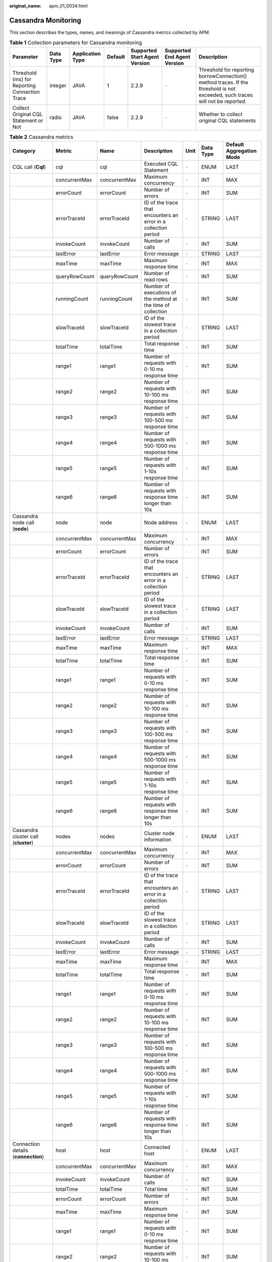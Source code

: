 :original_name: apm_01_0034.html

.. _apm_01_0034:

Cassandra Monitoring
====================

This section describes the types, names, and meanings of Cassandra metrics collected by APM.

.. table:: **Table 1** Collection parameters for Cassandra monitoring

   +-----------------------------------------------+-----------+------------------+---------+-------------------------------+-----------------------------+-------------------------------------------------------------------------------------------------------------------------------+
   | Parameter                                     | Data Type | Application Type | Default | Supported Start Agent Version | Supported End Agent Version | Description                                                                                                                   |
   +===============================================+===========+==================+=========+===============================+=============================+===============================================================================================================================+
   | Threshold (ms) for Reporting Connection Trace | integer   | JAVA             | 1       | 2.2.9                         | ``-``                       | Threshold for reporting borrowConnection() method traces. If the threshold is not exceeded, such traces will not be reported. |
   +-----------------------------------------------+-----------+------------------+---------+-------------------------------+-----------------------------+-------------------------------------------------------------------------------------------------------------------------------+
   | Collect Original CQL Statement or Not         | radio     | JAVA             | false   | 2.2.9                         | ``-``                       | Whether to collect original CQL statements                                                                                    |
   +-----------------------------------------------+-----------+------------------+---------+-------------------------------+-----------------------------+-------------------------------------------------------------------------------------------------------------------------------+

.. table:: **Table 2** Cassandra metrics

   +---------------------------------------------------------------------+---------------+---------------+-----------------------------------------------------------------+-------+-----------+--------------------------+
   | Category                                                            | Metric        | Name          | Description                                                     | Unit  | Data Type | Default Aggregation Mode |
   +=====================================================================+===============+===============+=================================================================+=======+===========+==========================+
   | CQL call (**Cql**)                                                  | cql           | cql           | Executed CQL Statement                                          | ``-`` | ENUM      | LAST                     |
   +---------------------------------------------------------------------+---------------+---------------+-----------------------------------------------------------------+-------+-----------+--------------------------+
   |                                                                     | concurrentMax | concurrentMax | Maximum concurrency                                             | ``-`` | INT       | MAX                      |
   +---------------------------------------------------------------------+---------------+---------------+-----------------------------------------------------------------+-------+-----------+--------------------------+
   |                                                                     | errorCount    | errorCount    | Number of errors                                                | ``-`` | INT       | SUM                      |
   +---------------------------------------------------------------------+---------------+---------------+-----------------------------------------------------------------+-------+-----------+--------------------------+
   |                                                                     | errorTraceId  | errorTraceId  | ID of the trace that encounters an error in a collection period | ``-`` | STRING    | LAST                     |
   +---------------------------------------------------------------------+---------------+---------------+-----------------------------------------------------------------+-------+-----------+--------------------------+
   |                                                                     | invokeCount   | invokeCount   | Number of calls                                                 | ``-`` | INT       | SUM                      |
   +---------------------------------------------------------------------+---------------+---------------+-----------------------------------------------------------------+-------+-----------+--------------------------+
   |                                                                     | lastError     | lastError     | Error message                                                   | ``-`` | STRING    | LAST                     |
   +---------------------------------------------------------------------+---------------+---------------+-----------------------------------------------------------------+-------+-----------+--------------------------+
   |                                                                     | maxTime       | maxTime       | Maximum response time                                           | ``-`` | INT       | MAX                      |
   +---------------------------------------------------------------------+---------------+---------------+-----------------------------------------------------------------+-------+-----------+--------------------------+
   |                                                                     | queryRowCount | queryRowCount | Number of read rows                                             | ``-`` | INT       | SUM                      |
   +---------------------------------------------------------------------+---------------+---------------+-----------------------------------------------------------------+-------+-----------+--------------------------+
   |                                                                     | runningCount  | runningCount  | Number of executions of the method at the time of collection    | ``-`` | INT       | SUM                      |
   +---------------------------------------------------------------------+---------------+---------------+-----------------------------------------------------------------+-------+-----------+--------------------------+
   |                                                                     | slowTraceId   | slowTraceId   | ID of the slowest trace in a collection period                  | ``-`` | STRING    | LAST                     |
   +---------------------------------------------------------------------+---------------+---------------+-----------------------------------------------------------------+-------+-----------+--------------------------+
   |                                                                     | totalTime     | totalTime     | Total response time                                             | ``-`` | INT       | SUM                      |
   +---------------------------------------------------------------------+---------------+---------------+-----------------------------------------------------------------+-------+-----------+--------------------------+
   |                                                                     | range1        | range1        | Number of requests with 0-10 ms response time                   | ``-`` | INT       | SUM                      |
   +---------------------------------------------------------------------+---------------+---------------+-----------------------------------------------------------------+-------+-----------+--------------------------+
   |                                                                     | range2        | range2        | Number of requests with 10-100 ms response time                 | ``-`` | INT       | SUM                      |
   +---------------------------------------------------------------------+---------------+---------------+-----------------------------------------------------------------+-------+-----------+--------------------------+
   |                                                                     | range3        | range3        | Number of requests with 100-500 ms response time                | ``-`` | INT       | SUM                      |
   +---------------------------------------------------------------------+---------------+---------------+-----------------------------------------------------------------+-------+-----------+--------------------------+
   |                                                                     | range4        | range4        | Number of requests with 500-1000 ms response time               | ``-`` | INT       | SUM                      |
   +---------------------------------------------------------------------+---------------+---------------+-----------------------------------------------------------------+-------+-----------+--------------------------+
   |                                                                     | range5        | range5        | Number of requests with 1-10s response time                     | ``-`` | INT       | SUM                      |
   +---------------------------------------------------------------------+---------------+---------------+-----------------------------------------------------------------+-------+-----------+--------------------------+
   |                                                                     | range6        | range6        | Number of requests with response time longer than 10s           | ``-`` | INT       | SUM                      |
   +---------------------------------------------------------------------+---------------+---------------+-----------------------------------------------------------------+-------+-----------+--------------------------+
   | Cassandra node call (**node**)                                      | node          | node          | Node address                                                    | ``-`` | ENUM      | LAST                     |
   +---------------------------------------------------------------------+---------------+---------------+-----------------------------------------------------------------+-------+-----------+--------------------------+
   |                                                                     | concurrentMax | concurrentMax | Maximum concurrency                                             | ``-`` | INT       | MAX                      |
   +---------------------------------------------------------------------+---------------+---------------+-----------------------------------------------------------------+-------+-----------+--------------------------+
   |                                                                     | errorCount    | errorCount    | Number of errors                                                | ``-`` | INT       | SUM                      |
   +---------------------------------------------------------------------+---------------+---------------+-----------------------------------------------------------------+-------+-----------+--------------------------+
   |                                                                     | errorTraceId  | errorTraceId  | ID of the trace that encounters an error in a collection period | ``-`` | STRING    | LAST                     |
   +---------------------------------------------------------------------+---------------+---------------+-----------------------------------------------------------------+-------+-----------+--------------------------+
   |                                                                     | slowTraceId   | slowTraceId   | ID of the slowest trace in a collection period                  | ``-`` | STRING    | LAST                     |
   +---------------------------------------------------------------------+---------------+---------------+-----------------------------------------------------------------+-------+-----------+--------------------------+
   |                                                                     | invokeCount   | invokeCount   | Number of calls                                                 | ``-`` | INT       | SUM                      |
   +---------------------------------------------------------------------+---------------+---------------+-----------------------------------------------------------------+-------+-----------+--------------------------+
   |                                                                     | lastError     | lastError     | Error message                                                   | ``-`` | STRING    | LAST                     |
   +---------------------------------------------------------------------+---------------+---------------+-----------------------------------------------------------------+-------+-----------+--------------------------+
   |                                                                     | maxTime       | maxTime       | Maximum response time                                           | ``-`` | INT       | MAX                      |
   +---------------------------------------------------------------------+---------------+---------------+-----------------------------------------------------------------+-------+-----------+--------------------------+
   |                                                                     | totalTime     | totalTime     | Total response time                                             | ``-`` | INT       | SUM                      |
   +---------------------------------------------------------------------+---------------+---------------+-----------------------------------------------------------------+-------+-----------+--------------------------+
   |                                                                     | range1        | range1        | Number of requests with 0-10 ms response time                   | ``-`` | INT       | SUM                      |
   +---------------------------------------------------------------------+---------------+---------------+-----------------------------------------------------------------+-------+-----------+--------------------------+
   |                                                                     | range2        | range2        | Number of requests with 10-100 ms response time                 | ``-`` | INT       | SUM                      |
   +---------------------------------------------------------------------+---------------+---------------+-----------------------------------------------------------------+-------+-----------+--------------------------+
   |                                                                     | range3        | range3        | Number of requests with 100-500 ms response time                | ``-`` | INT       | SUM                      |
   +---------------------------------------------------------------------+---------------+---------------+-----------------------------------------------------------------+-------+-----------+--------------------------+
   |                                                                     | range4        | range4        | Number of requests with 500-1000 ms response time               | ``-`` | INT       | SUM                      |
   +---------------------------------------------------------------------+---------------+---------------+-----------------------------------------------------------------+-------+-----------+--------------------------+
   |                                                                     | range5        | range5        | Number of requests with 1-10s response time                     | ``-`` | INT       | SUM                      |
   +---------------------------------------------------------------------+---------------+---------------+-----------------------------------------------------------------+-------+-----------+--------------------------+
   |                                                                     | range6        | range6        | Number of requests with response time longer than 10s           | ``-`` | INT       | SUM                      |
   +---------------------------------------------------------------------+---------------+---------------+-----------------------------------------------------------------+-------+-----------+--------------------------+
   | Cassandra cluster call (**cluster**)                                | nodes         | nodes         | Cluster node information                                        | ``-`` | ENUM      | LAST                     |
   +---------------------------------------------------------------------+---------------+---------------+-----------------------------------------------------------------+-------+-----------+--------------------------+
   |                                                                     | concurrentMax | concurrentMax | Maximum concurrency                                             | ``-`` | INT       | MAX                      |
   +---------------------------------------------------------------------+---------------+---------------+-----------------------------------------------------------------+-------+-----------+--------------------------+
   |                                                                     | errorCount    | errorCount    | Number of errors                                                | ``-`` | INT       | SUM                      |
   +---------------------------------------------------------------------+---------------+---------------+-----------------------------------------------------------------+-------+-----------+--------------------------+
   |                                                                     | errorTraceId  | errorTraceId  | ID of the trace that encounters an error in a collection period | ``-`` | STRING    | LAST                     |
   +---------------------------------------------------------------------+---------------+---------------+-----------------------------------------------------------------+-------+-----------+--------------------------+
   |                                                                     | slowTraceId   | slowTraceId   | ID of the slowest trace in a collection period                  | ``-`` | STRING    | LAST                     |
   +---------------------------------------------------------------------+---------------+---------------+-----------------------------------------------------------------+-------+-----------+--------------------------+
   |                                                                     | invokeCount   | invokeCount   | Number of calls                                                 | ``-`` | INT       | SUM                      |
   +---------------------------------------------------------------------+---------------+---------------+-----------------------------------------------------------------+-------+-----------+--------------------------+
   |                                                                     | lastError     | lastError     | Error message                                                   | ``-`` | STRING    | LAST                     |
   +---------------------------------------------------------------------+---------------+---------------+-----------------------------------------------------------------+-------+-----------+--------------------------+
   |                                                                     | maxTime       | maxTime       | Maximum response time                                           | ``-`` | INT       | MAX                      |
   +---------------------------------------------------------------------+---------------+---------------+-----------------------------------------------------------------+-------+-----------+--------------------------+
   |                                                                     | totalTime     | totalTime     | Total response time                                             | ``-`` | INT       | SUM                      |
   +---------------------------------------------------------------------+---------------+---------------+-----------------------------------------------------------------+-------+-----------+--------------------------+
   |                                                                     | range1        | range1        | Number of requests with 0-10 ms response time                   | ``-`` | INT       | SUM                      |
   +---------------------------------------------------------------------+---------------+---------------+-----------------------------------------------------------------+-------+-----------+--------------------------+
   |                                                                     | range2        | range2        | Number of requests with 10-100 ms response time                 | ``-`` | INT       | SUM                      |
   +---------------------------------------------------------------------+---------------+---------------+-----------------------------------------------------------------+-------+-----------+--------------------------+
   |                                                                     | range3        | range3        | Number of requests with 100-500 ms response time                | ``-`` | INT       | SUM                      |
   +---------------------------------------------------------------------+---------------+---------------+-----------------------------------------------------------------+-------+-----------+--------------------------+
   |                                                                     | range4        | range4        | Number of requests with 500-1000 ms response time               | ``-`` | INT       | SUM                      |
   +---------------------------------------------------------------------+---------------+---------------+-----------------------------------------------------------------+-------+-----------+--------------------------+
   |                                                                     | range5        | range5        | Number of requests with 1-10s response time                     | ``-`` | INT       | SUM                      |
   +---------------------------------------------------------------------+---------------+---------------+-----------------------------------------------------------------+-------+-----------+--------------------------+
   |                                                                     | range6        | range6        | Number of requests with response time longer than 10s           | ``-`` | INT       | SUM                      |
   +---------------------------------------------------------------------+---------------+---------------+-----------------------------------------------------------------+-------+-----------+--------------------------+
   | Connection details (**connection**)                                 | host          | host          | Connected host                                                  | ``-`` | ENUM      | LAST                     |
   +---------------------------------------------------------------------+---------------+---------------+-----------------------------------------------------------------+-------+-----------+--------------------------+
   |                                                                     | concurrentMax | concurrentMax | Maximum concurrency                                             | ``-`` | INT       | MAX                      |
   +---------------------------------------------------------------------+---------------+---------------+-----------------------------------------------------------------+-------+-----------+--------------------------+
   |                                                                     | invokeCount   | invokeCount   | Number of calls                                                 | ``-`` | INT       | SUM                      |
   +---------------------------------------------------------------------+---------------+---------------+-----------------------------------------------------------------+-------+-----------+--------------------------+
   |                                                                     | totalTime     | totalTime     | Total time                                                      | ``-`` | INT       | SUM                      |
   +---------------------------------------------------------------------+---------------+---------------+-----------------------------------------------------------------+-------+-----------+--------------------------+
   |                                                                     | errorCount    | errorCount    | Number of errors                                                | ``-`` | INT       | SUM                      |
   +---------------------------------------------------------------------+---------------+---------------+-----------------------------------------------------------------+-------+-----------+--------------------------+
   |                                                                     | maxTime       | maxTime       | Maximum response time                                           | ``-`` | INT       | SUM                      |
   +---------------------------------------------------------------------+---------------+---------------+-----------------------------------------------------------------+-------+-----------+--------------------------+
   |                                                                     | range1        | range1        | Number of requests with 0-10 ms response time                   | ``-`` | INT       | SUM                      |
   +---------------------------------------------------------------------+---------------+---------------+-----------------------------------------------------------------+-------+-----------+--------------------------+
   |                                                                     | range2        | range2        | Number of requests with 10-100 ms response time                 | ``-`` | INT       | SUM                      |
   +---------------------------------------------------------------------+---------------+---------------+-----------------------------------------------------------------+-------+-----------+--------------------------+
   |                                                                     | range3        | range3        | Number of requests with 100-500 ms response time                | ``-`` | INT       | SUM                      |
   +---------------------------------------------------------------------+---------------+---------------+-----------------------------------------------------------------+-------+-----------+--------------------------+
   |                                                                     | range4        | range4        | Number of requests with 500-1000 ms response time               | ``-`` | INT       | SUM                      |
   +---------------------------------------------------------------------+---------------+---------------+-----------------------------------------------------------------+-------+-----------+--------------------------+
   |                                                                     | range5        | range5        | Number of requests with 1-10s response time                     | ``-`` | INT       | SUM                      |
   +---------------------------------------------------------------------+---------------+---------------+-----------------------------------------------------------------+-------+-----------+--------------------------+
   |                                                                     | range6        | range6        | Number of requests with response time longer than 10s           | ``-`` | INT       | SUM                      |
   +---------------------------------------------------------------------+---------------+---------------+-----------------------------------------------------------------+-------+-----------+--------------------------+
   | Exception (**exception**: Cassandra call exception statistics)      | exceptionType | exceptionType | Exception type                                                  | ``-`` | ENUM      | LAST                     |
   +---------------------------------------------------------------------+---------------+---------------+-----------------------------------------------------------------+-------+-----------+--------------------------+
   |                                                                     | causeType     | causeType     | Exception class                                                 | ``-`` | ENUM      | LAST                     |
   +---------------------------------------------------------------------+---------------+---------------+-----------------------------------------------------------------+-------+-----------+--------------------------+
   |                                                                     | count         | count         | Number of times the exception has occurred                      | ``-`` | INT       | SUM                      |
   +---------------------------------------------------------------------+---------------+---------------+-----------------------------------------------------------------+-------+-----------+--------------------------+
   |                                                                     | message       | message       | Message returned when the exception occurred                    | ``-`` | STRING    | LAST                     |
   +---------------------------------------------------------------------+---------------+---------------+-----------------------------------------------------------------+-------+-----------+--------------------------+
   |                                                                     | stackTrace    | stackTrace    | Exception stack information                                     | ``-`` | CLOB      | LAST                     |
   +---------------------------------------------------------------------+---------------+---------------+-----------------------------------------------------------------+-------+-----------+--------------------------+
   | Cassandra summary (**total**: summary of Cassandra call statistics) | invokeCount   | invokeCount   | Total number of calls                                           | ``-`` | INT       | SUM                      |
   +---------------------------------------------------------------------+---------------+---------------+-----------------------------------------------------------------+-------+-----------+--------------------------+
   |                                                                     | queryRowCount | queryRowCount | Total number of read rows                                       | ``-`` | INT       | SUM                      |
   +---------------------------------------------------------------------+---------------+---------------+-----------------------------------------------------------------+-------+-----------+--------------------------+
   |                                                                     | errorCount    | errorCount    | Total number of errors                                          | ``-`` | INT       | SUM                      |
   +---------------------------------------------------------------------+---------------+---------------+-----------------------------------------------------------------+-------+-----------+--------------------------+
   |                                                                     | totalTime     | totalTime     | Total response time                                             | ``-`` | INT       | SUM                      |
   +---------------------------------------------------------------------+---------------+---------------+-----------------------------------------------------------------+-------+-----------+--------------------------+
   | Cassandra version (**version**)                                     | version       | version       | Version                                                         | ``-`` | STRING    | LAST                     |
   +---------------------------------------------------------------------+---------------+---------------+-----------------------------------------------------------------+-------+-----------+--------------------------+
